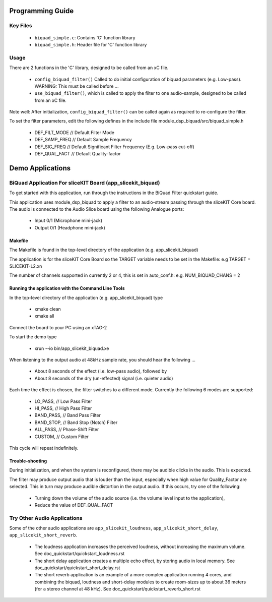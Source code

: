 Programming Guide
=================

Key Files
---------

   * ``biquad_simple.c``: Contains 'C' function library
   * ``biquad_simple.h``: Header file for 'C' function library

Usage
-----

There are 2 functions in the 'C' library, designed to be called from an xC file.

   * ``config_biquad_filter()`` Called to do initial configuration of biquad parameters (e.g. Low-pass). WARNING: This must be called before ...
   * ``use_biquad_filter()``, which is called to apply the filter to one audio-sample, designed to be called from an xC file.

Note well: After initialization, ``config_biquad_filter()`` can be called again as required to re-configure the filter.

To set the filter parameters, edit the following defines in the include file module_dsp_biquad/src/biquad_simple.h

   * DEF_FILT_MODE // Default Filter Mode
   * DEF_SAMP_FREQ // Default Sample Frequency
   * DEF_SIG_FREQ // Default Significant Filter Frequency (E.g. Low-pass cut-off)
   * DEF_QUAL_FACT // Default Quality-factor

Demo Applications
=================

BiQuad Application For sliceKIT Board (app_slicekit_biquad)
-----------------------------------------------------------

To get started with this application, run through the instructions in the BiQuad Filter quickstart guide.

This application uses module_dsp_biquad to apply a filter to an audio-stream passing through the sliceKIT Core board.
The audio is connected to the Audio Slice board using the following Analogue ports:

   * Input 0/1 (Microphone mini-jack)
   * Output 0/1 (Headphone mini-jack)

Makefile
........

The Makefile is found in the top-level directory of the application (e.g. app_slicekit_biquad)

The application is for the sliceKIT Core Board so the TARGET variable needs to be set in the Makefile: e.g
TARGET = SLICEKIT-L2.xn

The number of channels supported in currently 2 or 4, this is set in auto_conf.h: e.g.
NUM_BIQUAD_CHANS = 2

Running the application with the Command Line Tools
...................................................

In the top-level directory of the application (e.g. app_slicekit_biquad) type

   * xmake clean
   * xmake all

Connect the board to your PC using an xTAG-2

To start the demo type

   * xrun --io bin/app_slicekit_biquad.xe

When listening to the output audio at 48kHz sample rate, you should hear the following ...

   * About 8 seconds of the effect (i.e. low-pass audio), followed by
   * About 8 seconds of the dry (un-effected) signal (i.e. quieter audio)

Each time the effect is chosen, the filter switches to a different mode.
Currently the following 6 modes are supported:

   * LO_PASS,			// Low Pass Filter
   * HI_PASS,			// High Pass Filter
   * BAND_PASS,		// Band Pass Filter
   * BAND_STOP,		// Band Stop (Notch) Filter
   * ALL_PASS,			// Phase-Shift Filter
   * CUSTOM,				// Custom Filter

This cycle will repeat indefinitely.

Trouble-shooting
................

During initialization, and when the system is reconfigured, 
there may be audible clicks in the audio. This is expected.

The filter may produce output audio that is louder than the input,
especially when high value for Quality_Factor are selected.
This in turn may produce audible distortion in the output audio.
If this occurs, try one of the following:

   * Turning down the volume of the audio source (i.e. the volume level input to the application), 
   * Reduce the value of DEF_QUAL_FACT

Try Other Audio Applications
----------------------------

Some of the other audio applications are ``app_slicekit_loudness``, ``app_slicekit_short_delay``, ``app_slicekit_short_reverb``.

   * The loudness application increases the perceived loudness, without increasing the maximum volume. See doc_quickstart/quickstart_loudness.rst
   * The short delay application creates a multiple echo effect, by storing audio in local memory. See doc_quickstart/quickstart_short_delay.rst
   * The short reverb application is an example of a more complex application running 4 cores, and combining the biquad, loudness and short-delay modules to create room-sizes up to about 36 meters (for a stereo channel at 48 kHz). See doc_quickstart/quickstart_reverb_short.rst
